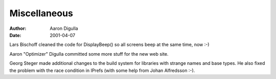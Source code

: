 =============
Miscellaneous
=============

:Author: Aaron Digulla
:Date:   2001-04-07

Lars Bischoff cleaned the code for DisplayBeep() so all screens beep at
the same time, now :-)

Aaron "Optimizer" Digulla committed some more stuff for the new web site.

Georg Steger made additional changes to the build system for libraries
with strange names and base types. He also fixed the problem with the
race condition in IPrefs (with some help from Johan Alfredsson :-).


